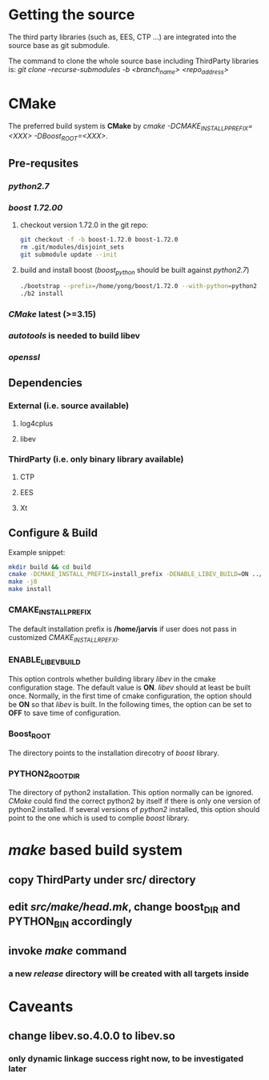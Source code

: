 * Getting the source
  The third party libraries (such as, EES, CTP ...) are integrated into the source base
  as git submodule.

  The command to clone the whole source base including ThirdParty libraries is:
  /git clone --recurse-submodules -b <branch_name> <repo_address>/
  
* CMake
  The preferred build system is *CMake* by /cmake -DCMAKE_INSTALL_PPREFIX=<XXX> -DBoost_ROOT=<XXX>/. 
** Pre-requsites
*** /python2.7/
*** /boost 1.72.00/ 

    1. checkout version 1.72.0 in the git repo:
      #+BEGIN_SRC bash
        git checkout -f -b boost-1.72.0 boost-1.72.0
        rm .git/modules/disjoint_sets
        git submodule update --init
      #+END_SRC 
    2. build and install boost (/boost_python/ should be built against /python2.7/)
       #+BEGIN_SRC bash
         ./bootstrap --prefix=/home/yong/boost/1.72.0 --with-python=python2
         ./b2 install
       #+END_SRC

*** /CMake/ latest (>=3.15)
*** /autotools/ is needed to build libev
*** /openssl/
    
** Dependencies
*** External (i.e. source available)
**** log4cplus
**** libev
*** ThirdParty (i.e. only binary library available)
**** CTP
**** EES
**** Xt     
     
** Configure & Build
   
   Example snippet:
   #+begin_src bash
     mkdir build && cd build
     cmake -DCMAKE_INSTALL_PREFIX=install_prefix -DENABLE_LIBEV_BUILD=ON ../src
     make -j8
     make install
   #+end_src
   
*** CMAKE_INSTALL_PREFIX
    The default installation prefix is */home/jarvis* if user does not pass in customized /CMAKE_INSTALL_RPEFXI/.

*** ENABLE_LIBEV_BUILD
    This option controls whether building library /libev/ in the cmake configuration stage.
    The default value is *ON*.
    /libev/ should at least be built once.
    Normally, in the first time of cmake configuration, the option should be *ON* so that /libev/ is built.
    In the following times, the option can be set to *OFF* to save time of configuration.
    
*** Boost_ROOT
    The directory points to the installation direcotry of /boost/ library.
    
*** PYTHON2_ROOT_DIR
    The directory of python2 installation. This option normally can be ignored.
    /CMake/ could find the correct python2 by itself if there is only one version of python2 installed.
    If several versions of /python2/ installed, this option should point to the one which is used to complie /boost/ library.
    
* /make/ based build system
** copy ThirdParty under src/ directory
** edit /src/make/head.mk/, change *boost_DIR* and *PYTHON_BIN* accordingly
** invoke /make/ command
*** a new /release/ directory will be created with all targets inside
* Caveants
** change libev.so.4.0.0 to libev.so
*** only dynamic linkage success right now, to be investigated later
